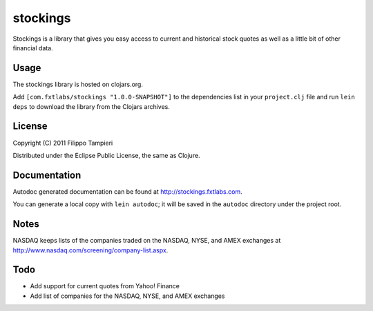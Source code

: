 stockings
=========

Stockings is a library that gives you easy access to current and
historical stock quotes as well as a little bit of other financial data.

Usage
-----

The stockings library is hosted on clojars.org.

Add ``[com.fxtlabs/stockings "1.0.0-SNAPSHOT"]`` to the dependencies
list in your ``project.clj`` file and run ``lein deps`` to download the
library from the Clojars archives.

License
-------

Copyright (C) 2011 Filippo Tampieri

Distributed under the Eclipse Public License, the same as Clojure.

Documentation
-------------

Autodoc generated documentation can be found at
http://stockings.fxtlabs.com.

You can generate a local copy with ``lein autodoc``; it will be saved
in the ``autodoc`` directory under the project root.

Notes
-----

NASDAQ keeps lists of the companies traded on the NASDAQ, NYSE, and
AMEX exchanges at http://www.nasdaq.com/screening/company-list.aspx.

Todo
----

* Add support for current quotes from Yahoo! Finance
* Add list of companies for the NASDAQ, NYSE, and AMEX exchanges

